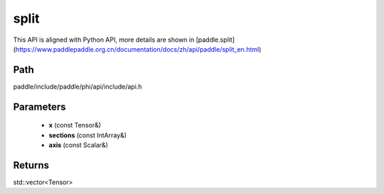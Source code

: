 .. _en_api_paddle_experimental_split:

split
-------------------------------

.. cpp:function:: std::vector<Tensor> split ( const Tensor & x , const IntArray & sections , const Scalar & axis ) ;



This API is aligned with Python API, more details are shown in [paddle.split](https://www.paddlepaddle.org.cn/documentation/docs/zh/api/paddle/split_en.html)

Path
:::::::::::::::::::::
paddle/include/paddle/phi/api/include/api.h

Parameters
:::::::::::::::::::::
	- **x** (const Tensor&)
	- **sections** (const IntArray&)
	- **axis** (const Scalar&)

Returns
:::::::::::::::::::::
std::vector<Tensor>
